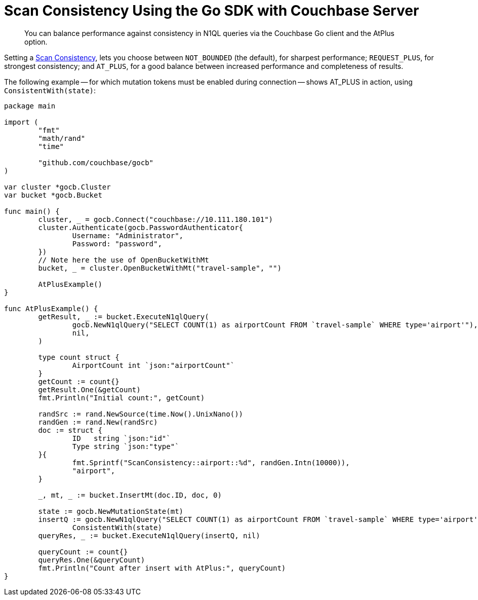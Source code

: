 = Scan Consistency Using the Go SDK with Couchbase Server
:navtitle: Using Scan Consistency
:page-topic-type: howto

[abstract]
You can balance performance against consistency in N1QL queries via the Couchbase Go client and the AtPlus option.

[#scan_consistency]
--
Setting a https://developer.couchbase.com/documentation/server/5.1/architecture/querying-data-with-n1ql.html#query-consistency-with-n1ql[Scan Consistency^], lets you choose between `NOT_BOUNDED` (the default), for sharpest performance; `REQUEST_PLUS`, for strongest consistency; and `AT_PLUS`, for a good balance between increased performance and completeness of results.

The following example -- for which mutation tokens must be enabled during connection -- shows AT_PLUS in action, using `ConsistentWith(state)`:

[source,golang]
----
package main

import (
	"fmt"
	"math/rand"
	"time"

	"github.com/couchbase/gocb"
)

var cluster *gocb.Cluster
var bucket *gocb.Bucket

func main() {
	cluster, _ = gocb.Connect("couchbase://10.111.180.101")
	cluster.Authenticate(gocb.PasswordAuthenticator{
		Username: "Administrator",
		Password: "password",
	})
	// Note here the use of OpenBucketWithMt
	bucket, _ = cluster.OpenBucketWithMt("travel-sample", "")

	AtPlusExample()
}

func AtPlusExample() {
	getResult, _ := bucket.ExecuteN1qlQuery(
		gocb.NewN1qlQuery("SELECT COUNT(1) as airportCount FROM `travel-sample` WHERE type='airport'"),
		nil,
	)

	type count struct {
		AirportCount int `json:"airportCount"`
	}
	getCount := count{}
	getResult.One(&getCount)
	fmt.Println("Initial count:", getCount)

	randSrc := rand.NewSource(time.Now().UnixNano())
	randGen := rand.New(randSrc)
	doc := struct {
		ID   string `json:"id"`
		Type string `json:"type"`
	}{
		fmt.Sprintf("ScanConsistency::airport::%d", randGen.Intn(10000)),
		"airport",
	}

	_, mt, _ := bucket.InsertMt(doc.ID, doc, 0)

	state := gocb.NewMutationState(mt)
	insertQ := gocb.NewN1qlQuery("SELECT COUNT(1) as airportCount FROM `travel-sample` WHERE type='airport'").
		ConsistentWith(state)
	queryRes, _ := bucket.ExecuteN1qlQuery(insertQ, nil)

	queryCount := count{}
	queryRes.One(&queryCount)
	fmt.Println("Count after insert with AtPlus:", queryCount)
}
----
